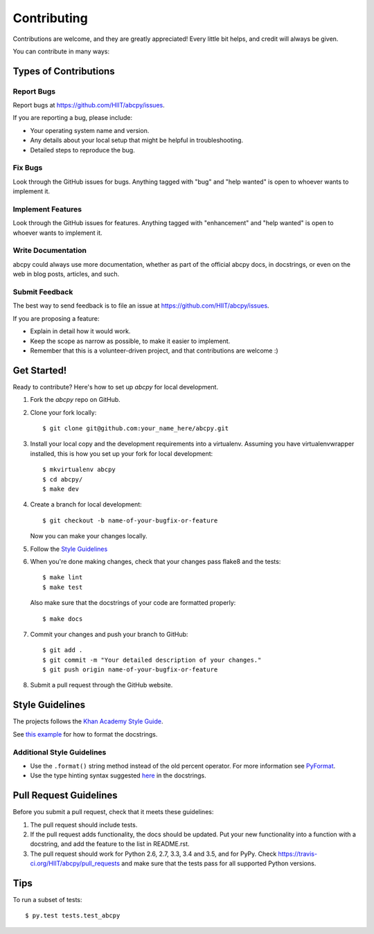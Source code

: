.. highlight:: shell

============
Contributing
============

Contributions are welcome, and they are greatly appreciated! Every
little bit helps, and credit will always be given.

You can contribute in many ways:

Types of Contributions
----------------------

Report Bugs
~~~~~~~~~~~

Report bugs at https://github.com/HIIT/abcpy/issues.

If you are reporting a bug, please include:

* Your operating system name and version.
* Any details about your local setup that might be helpful in troubleshooting.
* Detailed steps to reproduce the bug.

Fix Bugs
~~~~~~~~

Look through the GitHub issues for bugs. Anything tagged with "bug"
and "help wanted" is open to whoever wants to implement it.

Implement Features
~~~~~~~~~~~~~~~~~~

Look through the GitHub issues for features. Anything tagged with "enhancement"
and "help wanted" is open to whoever wants to implement it.

Write Documentation
~~~~~~~~~~~~~~~~~~~

abcpy could always use more documentation, whether as part of the
official abcpy docs, in docstrings, or even on the web in blog posts,
articles, and such.

Submit Feedback
~~~~~~~~~~~~~~~

The best way to send feedback is to file an issue at https://github.com/HIIT/abcpy/issues.

If you are proposing a feature:

* Explain in detail how it would work.
* Keep the scope as narrow as possible, to make it easier to implement.
* Remember that this is a volunteer-driven project, and that contributions
  are welcome :)

Get Started!
------------

Ready to contribute? Here's how to set up `abcpy` for local development.

1. Fork the `abcpy` repo on GitHub.
2. Clone your fork locally::

    $ git clone git@github.com:your_name_here/abcpy.git

3. Install your local copy and the development requirements into a virtualenv. Assuming you have virtualenvwrapper installed, this is how you set up your fork for local development::

    $ mkvirtualenv abcpy
    $ cd abcpy/
    $ make dev

4. Create a branch for local development::

    $ git checkout -b name-of-your-bugfix-or-feature

   Now you can make your changes locally.
   
5. Follow the `Style Guidelines`_

6. When you're done making changes, check that your changes pass flake8 and the tests::

    $ make lint
    $ make test

  Also make sure that the docstrings of your code are formatted properly::

    $ make docs

7. Commit your changes and push your branch to GitHub::

    $ git add .
    $ git commit -m "Your detailed description of your changes."
    $ git push origin name-of-your-bugfix-or-feature

8. Submit a pull request through the GitHub website.

Style Guidelines
----------------

The projects follows the `Khan Academy Style Guide <https://github.com/Khan/style-guides/blob/master/style/python.md>`_.
   
See `this example <http://sphinxcontrib-napoleon.readthedocs.io/en/latest/example_google.html>`_ for how to format the docstrings.

Additional Style Guidelines
~~~~~~~~~~~~~~~~~~~~~~~~~~~

- Use the ``.format()`` string method instead of the old percent operator. For more information see `PyFormat <https://pyformat.info/>`_.
- Use the type hinting syntax suggested `here <https://www.jetbrains.com/help/pycharm/2016.1/type-hinting-in-pycharm.html>`_ in the docstrings.
  
Pull Request Guidelines
-----------------------

Before you submit a pull request, check that it meets these guidelines:

1. The pull request should include tests.
2. If the pull request adds functionality, the docs should be updated. Put
   your new functionality into a function with a docstring, and add the
   feature to the list in README.rst.
3. The pull request should work for Python 2.6, 2.7, 3.3, 3.4 and 3.5, and for PyPy. Check
   https://travis-ci.org/HIIT/abcpy/pull_requests
   and make sure that the tests pass for all supported Python versions.

Tips
----

To run a subset of tests::

$ py.test tests.test_abcpy

